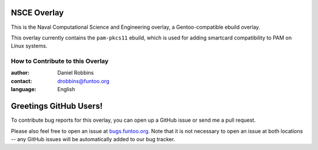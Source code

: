 NSCE Overlay
============

This is the Naval Computational Science and Engineering overlay, a Gentoo-compatible
ebuild overlay.

This overlay currently contains the ``pam-pkcs11`` ebuild, which is used for adding
smartcard compatibility to PAM on Linux systems.

=================================
How to Contribute to this Overlay
=================================

:author: Daniel Robbins
:contact: drobbins@funtoo.org
:language: English

Greetings GitHub Users!
=======================

.. _bugs.funtoo.org: https://bugs.funtoo.org

To contribute bug reports for this overlay, you can open up a GitHub issue or send
me a pull request.

Please also feel free to open an issue at `bugs.funtoo.org`_. Note that it is not
necessary to open an issue at both locations -- any GitHub issues will be
automatically added to our bug tracker.
